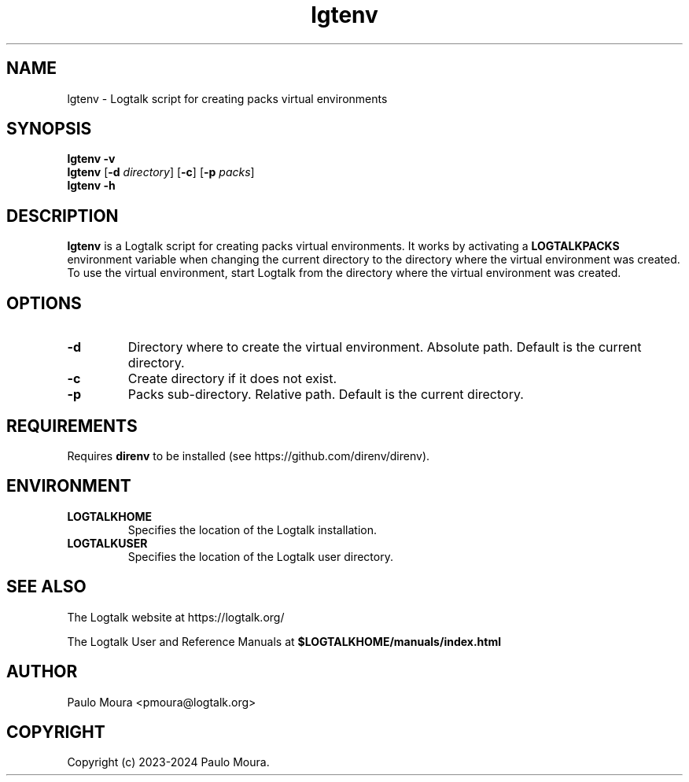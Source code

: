 .TH lgtenv 1 "August 19, 2024" "Logtalk 3.82.0" "Logtalk Documentation"

.SH NAME
lgtenv \- Logtalk script for creating packs virtual environments

.SH SYNOPSIS
.B lgtenv -v
.br
.B lgtenv
[\fB-d \fIdirectory\fR]
[\fB-c\fR]
[\fB-p \fIpacks\fR]
.br
.B lgtenv -h

.SH DESCRIPTION
\fBlgtenv\fR is a Logtalk script for creating packs virtual environments. It works by activating a \fBLOGTALKPACKS\fR environment variable when changing the current directory to the directory where the virtual environment was created. To use the virtual environment, start Logtalk from the directory where the virtual environment was created.

.SH OPTIONS
.TP
.BI \-d
Directory where to create the virtual environment. Absolute path. Default is the current directory.
.TP
.BI \-c
Create directory if it does not exist.
.TP
.BI \-p
Packs sub-directory. Relative path. Default is the current directory.

.SH REQUIREMENTS
Requires \fBdirenv\fR to be installed (see https://github.com/direnv/direnv).

.SH ENVIRONMENT
.TP
.B LOGTALKHOME
Specifies the location of the Logtalk installation.
.TP
.B LOGTALKUSER
Specifies the location of the Logtalk user directory.

.SH "SEE ALSO"
The Logtalk website at https://logtalk.org/
.PP
The Logtalk User and Reference Manuals at \fB$LOGTALKHOME/manuals/index.html\fR

.SH AUTHOR
Paulo Moura <pmoura@logtalk.org>

.SH COPYRIGHT
Copyright (c) 2023-2024 Paulo Moura.
